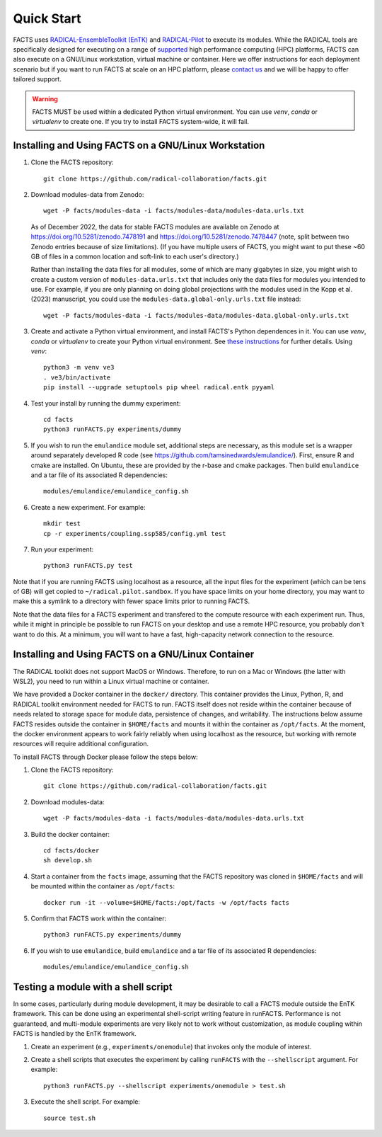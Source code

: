 .. _chapter_quickstart:

Quick Start
===========

FACTS uses `RADICAL-EnsembleToolkit (EnTK) <https://radicalentk.readthedocs.io/en/stable/>`_ and `RADICAL-Pilot <https://radicalpilot.readthedocs.io/en/stable/>`_ to execute its modules. While the RADICAL tools are specifically designed for executing on a range of `supported <https://radicalpilot.readthedocs.io/en/stable/supported.html>`_ high performance computing (HPC) platforms, FACTS can also execute on a GNU/Linux workstation, virtual machine or container. Here we offer instructions for each deployment scenario but if you want to run FACTS at scale on an HPC platform, please `contact us <https://github.com/radical-collaboration/facts/issues/new>`_ and we will be happy to offer tailored support.

.. warning:: FACTS MUST be used within a dedicated Python virtual environment. You can use `venv`, `conda` or `virtualenv` to create one. If you try to install FACTS system-wide, it will fail.

Installing and Using FACTS on a GNU/Linux Workstation
-----------------------------------------------------

1. Clone the FACTS repository::

    git clone https://github.com/radical-collaboration/facts.git

2. Download modules-data from Zenodo::

    wget -P facts/modules-data -i facts/modules-data/modules-data.urls.txt

   As of December 2022, the data for stable FACTS modules are available on Zenodo at https://doi.org/10.5281/zenodo.7478191 and https://doi.org/10.5281/zenodo.7478447 (note, split between
   two Zenodo entries because of size limitations). (If you have multiple users of FACTS, you might want to put
   these ~60 GB of files in a common location and soft-link to each user's directory.)

   Rather than installing the data files for all modules, some of which are many gigabytes in size, 
   you might wish to create a custom version of ``modules-data.urls.txt`` that includes only the data files for modules you intended to use.
   For example, if you are only planning on doing global projections with the modules used in the Kopp et al. (2023) manuscript, you
   could use the ``modules-data.global-only.urls.txt`` file instead::

    wget -P facts/modules-data -i facts/modules-data/modules-data.global-only.urls.txt

3. Create and activate a Python virtual environment, and install FACTS's Python dependences in it. You can use `venv`, `conda` or `virtualenv` to create your Python virtual environment. See `these instructions <https://radicalpilot.readthedocs.io/en/stable/getting_started.html#Installation>`_ for further details. Using `venv`::

    python3 -m venv ve3
    . ve3/bin/activate
    pip install --upgrade setuptools pip wheel radical.entk pyyaml

4. Test your install by running the dummy experiment::

    cd facts
    python3 runFACTS.py experiments/dummy

5. If you wish to run the ``emulandice`` module set, additional steps are necessary, as this module set is a wrapper around separately developed R code (see https://github.com/tamsinedwards/emulandice/). First, ensure R and cmake are installed. On Ubuntu, these are provided by the r-base and cmake packages. Then build ``emulandice`` and a tar file of its associated R dependencies::

    modules/emulandice/emulandice_config.sh

6. Create a new experiment. For example::

    mkdir test
    cp -r experiments/coupling.ssp585/config.yml test

7. Run your experiment::

    python3 runFACTS.py test

Note that if you are running FACTS using localhost as a resource, all the input files for the experiment (which can be tens of GB) will get copied to ``~/radical.pilot.sandbox``. If you have space limits on your home directory, you may want to make this a symlink to a directory with fewer space limits prior to running FACTS.

Note that the data files for a FACTS experiment and transfered to the compute
resource with each experiment run. Thus, while it might in principle be possible
to run FACTS on your desktop and use a remote HPC resource, you probably don't
want to do this. At a minimum, you will want to have a fast, high-capacity
network connection to the resource.

Installing and Using FACTS on a GNU/Linux Container
----------------------------------------------------------------------

The RADICAL toolkit does not support MacOS or Windows. Therefore, to run on a Mac or Windows (the latter with WSL2), you need to run within a Linux virtual machine or container. 

We have provided a Docker container in the ``docker/`` directory. This container provides the Linux,
Python, R, and RADICAL toolkit environment needed for FACTS to run.
FACTS itself does not reside within the container because of needs related to
storage space for module data, persistence of changes, and writability. The instructions below
assume FACTS resides outside the container in ``$HOME/facts`` and mounts it within the container as
``/opt/facts``. At the moment, the docker environment appears to work fairly reliably when
using localhost as the resource, but working with remote resources will require additional configuration. 

To install FACTS through Docker please follow the steps below:

1. Clone the FACTS repository::

    git clone https://github.com/radical-collaboration/facts.git

2. Download modules-data::

    wget -P facts/modules-data -i facts/modules-data/modules-data.urls.txt

3. Build the docker container::

    cd facts/docker
    sh develop.sh

4. Start a container from the ``facts`` image, assuming that the FACTS repository was cloned in ``$HOME/facts`` and will be mounted within the container as ``/opt/facts``::

    docker run -it --volume=$HOME/facts:/opt/facts -w /opt/facts facts

5. Confirm that FACTS work within the container::

    python3 runFACTS.py experiments/dummy

6. If you wish to use ``emulandice``, build ``emulandice`` and a tar file of its associated R dependencies::

    modules/emulandice/emulandice_config.sh


Testing a module with a shell script
------------------------------------

In some cases, particularly during module development, it may be desirable to call
a FACTS module outside the EnTK framework. This can be done using an experimental
shell-script writing feature in runFACTS. Performance is not guaranteed, and
multi-module experiments are very likely not to work without customization, as
module coupling within FACTS is handled by the EnTK framework. 

1. Create an experiment (e.g., ``experiments/onemodule``) that invokes only the module of interest.

2. Create a shell scripts that executes the experiment by calling ``runFACTS`` with the ``--shellscript`` argument. For example::

    python3 runFACTS.py --shellscript experiments/onemodule > test.sh
    
3. Execute the shell script. For example::

    source test.sh
